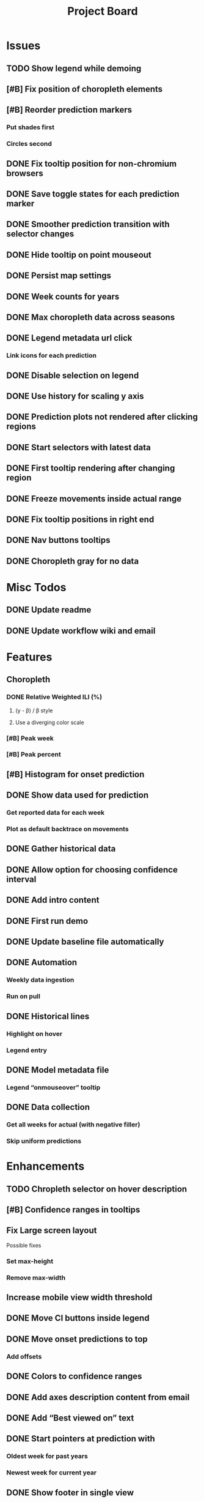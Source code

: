 #+TITLE: Project Board

* Issues
** TODO Show legend while demoing
** [#B] Fix position of choropleth elements
** [#B] Reorder prediction markers
*** Put shades first
*** Circles second
** DONE Fix tooltip position for non-chromium browsers
CLOSED: [2016-11-16 Wed 17:32]
** DONE Save toggle states for each prediction marker
CLOSED: [2016-11-15 Tue 01:56]
** DONE Smoother prediction transition with selector changes
CLOSED: [2016-11-14 Mon 04:57]
** DONE Hide tooltip on point mouseout
CLOSED: [2016-11-14 Mon 02:37]
** DONE Persist map settings
CLOSED: [2016-11-14 Mon 02:27]
** DONE Week counts for years
CLOSED: [2016-11-11 Fri 17:13]
** DONE Max choropleth data across seasons
CLOSED: [2016-11-11 Fri 02:15]
** DONE Legend metadata url click
CLOSED: [2016-11-10 Thu 04:25]
*** Link icons for each prediction
** DONE Disable selection on legend
CLOSED: [2016-11-10 Thu 04:01]
** DONE Use history for scaling y axis
CLOSED: [2016-11-06 Sun 22:37]
** DONE Prediction plots not rendered after clicking regions
CLOSED: [2016-11-06 Sun 03:55]
** DONE Start selectors with latest data
CLOSED: [2016-11-05 Sat 19:37]
** DONE First tooltip rendering after changing region
CLOSED: [2016-11-04 Fri 04:29]
** DONE Freeze movements inside actual range
CLOSED: [2016-11-04 Fri 04:22]
** DONE Fix tooltip positions in right end
CLOSED: [2016-11-04 Fri 03:04]
** DONE Nav buttons tooltips
CLOSED: [2016-11-04 Fri 03:21]
** DONE Choropleth gray for no data
CLOSED: [2016-11-06 Sun 01:56]
* Misc Todos
** DONE Update readme
CLOSED: [2016-11-05 Sat 23:50]
** DONE Update workflow wiki and email
CLOSED: [2016-11-03 Thu 22:12]
* Features
** Choropleth
*** DONE Relative Weighted ILI (%)
CLOSED: [2016-11-06 Sun 03:08]
**** (y - \beta) / \beta style
**** Use a diverging color scale
*** [#B] Peak week
*** [#B] Peak percent
** [#B] Histogram for onset prediction
** DONE Show data used for prediction
CLOSED: [2016-11-18 Fri 23:43]
*** Get reported data for each week
*** Plot as default backtrace on movements
** DONE Gather historical data
CLOSED: [2016-11-11 Fri 17:12] SCHEDULED: <2016-11-11 Fri>
** DONE Allow option for choosing confidence interval
CLOSED: [2016-11-11 Fri 04:25]
** DONE Add intro content
CLOSED: [2016-11-11 Fri 01:26]
** DONE First run demo
CLOSED: [2016-11-10 Thu 03:58]
** DONE Update baseline file automatically
CLOSED: [2016-11-06 Sun 22:16]
** DONE Automation
CLOSED: [2016-11-06 Sun 16:15]
*** Weekly data ingestion
*** Run on pull
** DONE Historical lines
CLOSED: [2016-11-06 Sun 01:49]
*** Highlight on hover
*** Legend entry
** DONE Model metadata file
CLOSED: [2016-11-04 Fri 02:15]
*** Legend “onmouseover” tooltip
** DONE Data collection
CLOSED: [2016-11-04 Fri 00:43]
*** Get all weeks for actual (with negative filler)
*** Skip uniform predictions
* Enhancements
** TODO Chropleth selector on hover description
** [#B] Confidence ranges in tooltips
** Fix Large screen layout
Possible fixes
*** Set max-height
*** Remove max-width
** Increase mobile view width threshold
** DONE Move CI buttons inside legend 
CLOSED: [2016-11-19 Sat 02:53]
** DONE Move onset predictions to top
CLOSED: [2016-11-14 Mon 04:58]
*** Add offsets
** DONE Colors to confidence ranges
CLOSED: [2016-11-11 Fri 04:53]
** DONE Add axes description content from email
CLOSED: [2016-11-06 Sun 22:16]
** DONE Add “Best viewed on” text
CLOSED: [2016-11-06 Sun 19:25]
** DONE Start pointers at prediction with
CLOSED: [2016-11-05 Sat 23:22]
*** Oldest week for past years
*** Newest week for current year
** DONE Show footer in single view
CLOSED: [2016-11-04 Fri 04:41]
** DONE Change position of week axis
CLOSED: [2016-11-04 Fri 02:55]
** DONE Tooltips
CLOSED: [2016-11-04 Fri 02:38]
*** Point predictions
**** Week value on tooltip
*** Format to display 2 decimal places
** DONE Favicon
CLOSED: [2016-11-04 Fri 00:53]
Use the font-awesome one
** DONE Skip first prediction circle
CLOSED: [2016-11-04 Fri 01:02]
